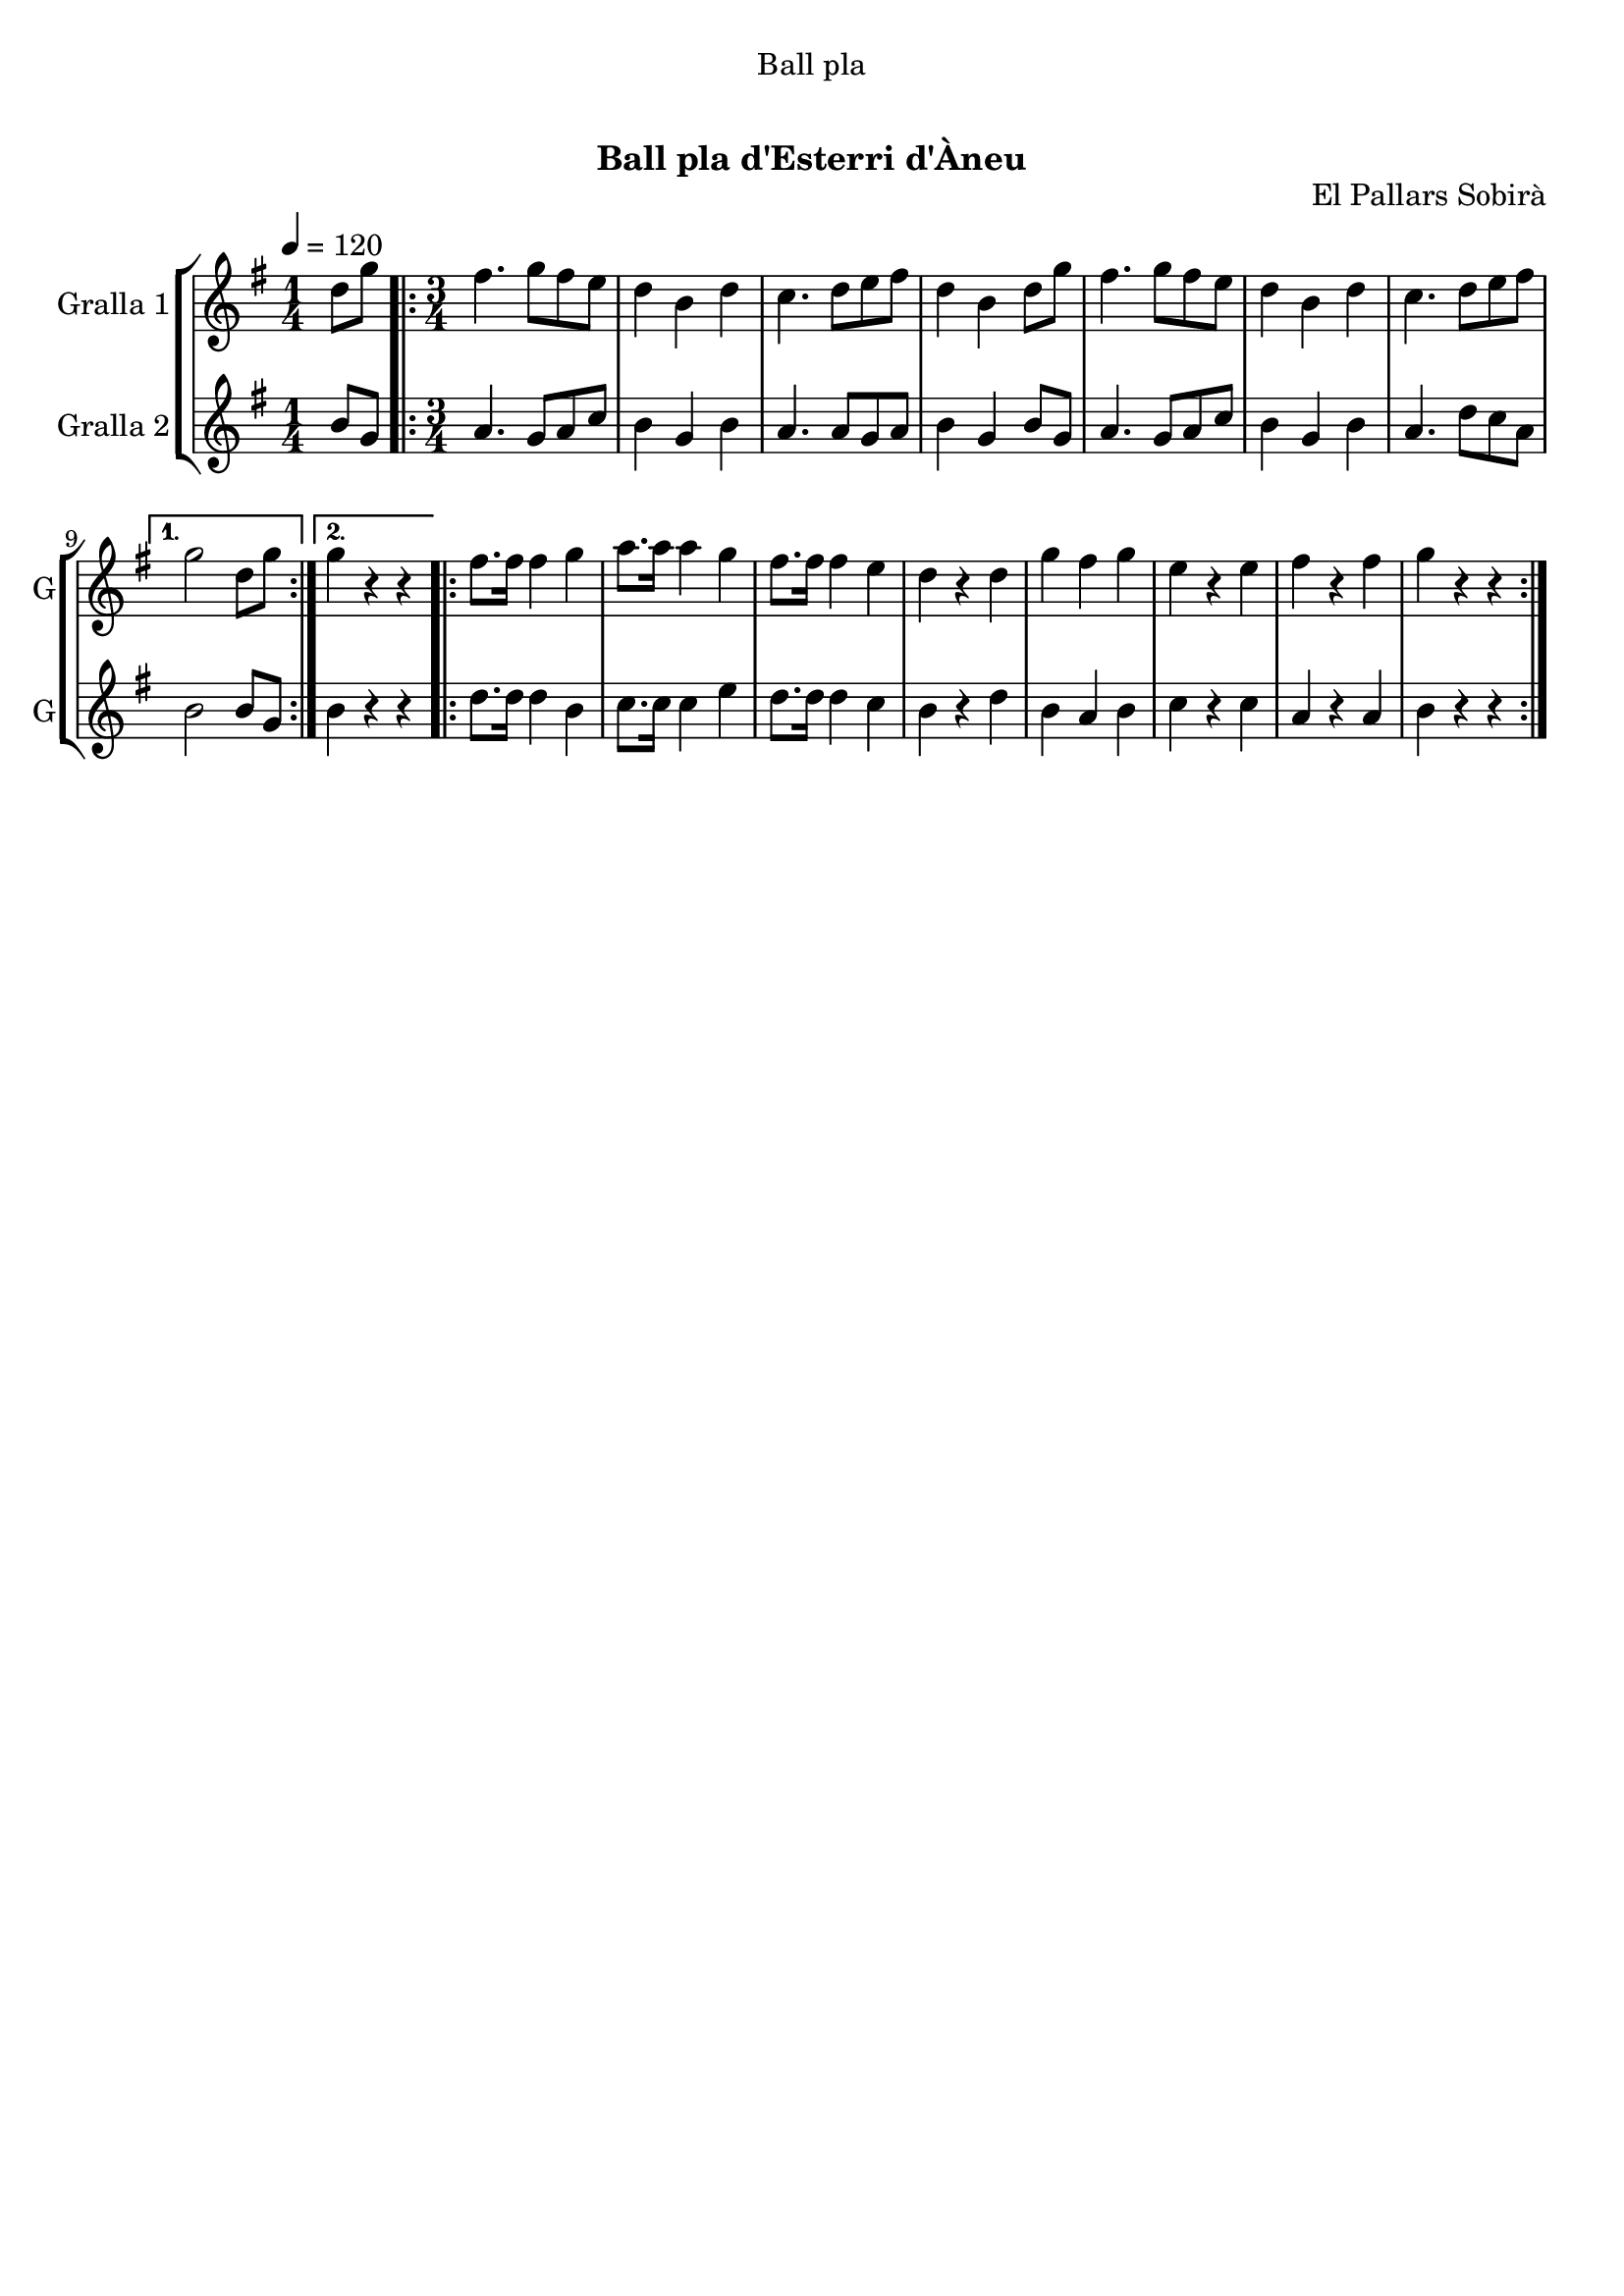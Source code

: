 \version "2.16.0"

\header {
  dedication="Ball pla"
  title="     "
  subtitle="Ball pla d'Esterri d'Àneu"
  subsubtitle=""
  poet=""
  meter=""
  piece=""
  composer=""
  arranger=""
  opus="El Pallars Sobirà"
  instrument=""
  copyright="     "
  tagline="  "
}

liniaroAa =
\relative d''
{
  \tempo 4=120
  \clef treble
  \key g \major
  \time 1/4
  d8 g  |
  \time 3/4   \repeat volta 2 { fis4. g8 fis e  |
  d4 b d  |
  c4. d8 e fis  |
  %05
  d4 b d8 g  |
  fis4. g8 fis e  |
  d4 b d  |
  c4. d8 e fis }
  \alternative { { g2 d8 g }
  %10
  { g4 r r } }
  \repeat volta 2 { fis8. fis16 fis4 g  |
  a8. a16 a4 g  |
  fis8. fis16 fis4 e  |
  d4 r d  |
  %15
  g4 fis g  |
  e4 r e  |
  fis4 r fis  |
  g4 r r  | }
}

liniaroAb =
\relative b'
{
  \tempo 4=120
  \clef treble
  \key g \major
  \time 1/4
  b8 g  |
  \time 3/4   \repeat volta 2 { a4. g8 a c  |
  b4 g b  |
  a4. a8 g a  |
  %05
  b4 g b8 g  |
  a4. g8 a c  |
  b4 g b  |
  a4. d8 c a }
  \alternative { { b2 b8 g }
  %10
  { b4 r r } }
  \repeat volta 2 { d8. d16 d4 b  |
  c8. c16 c4 e  |
  d8. d16 d4 c  |
  b4 r d  |
  %15
  b4 a b  |
  c4 r c  |
  a4 r a  |
  b4 r r  | }
}

\book {

\paper {
  print-page-number = false
}

\bookpart {
  \score {
    \new StaffGroup {
      \override Score.RehearsalMark #'self-alignment-X = #LEFT
      <<
        \new Staff \with {instrumentName = #"Gralla 1" shortInstrumentName = #"G"} \liniaroAa
        \new Staff \with {instrumentName = #"Gralla 2" shortInstrumentName = #"G"} \liniaroAb
      >>
    }
    \layout {}
  }\score { \unfoldRepeats
    \new StaffGroup {
      \override Score.RehearsalMark #'self-alignment-X = #LEFT
      <<
        \new Staff \with {instrumentName = #"Gralla 1" shortInstrumentName = #"G"} \liniaroAa
        \new Staff \with {instrumentName = #"Gralla 2" shortInstrumentName = #"G"} \liniaroAb
      >>
    }
    \midi {}
  }
}

\bookpart {
  \header {instrument="Gralla 1"}
  \score {
    \new StaffGroup {
      \override Score.RehearsalMark #'self-alignment-X = #LEFT
      <<
        \new Staff \liniaroAa
      >>
    }
    \layout {}
  }\score { \unfoldRepeats
    \new StaffGroup {
      \override Score.RehearsalMark #'self-alignment-X = #LEFT
      <<
        \new Staff \liniaroAa
      >>
    }
    \midi {}
  }
}

\bookpart {
  \header {instrument="Gralla 2"}
  \score {
    \new StaffGroup {
      \override Score.RehearsalMark #'self-alignment-X = #LEFT
      <<
        \new Staff \liniaroAb
      >>
    }
    \layout {}
  }\score { \unfoldRepeats
    \new StaffGroup {
      \override Score.RehearsalMark #'self-alignment-X = #LEFT
      <<
        \new Staff \liniaroAb
      >>
    }
    \midi {}
  }
}

}

\book {

\paper {
  print-page-number = false
  #(set-paper-size "a6landscape")
  #(layout-set-staff-size 14)
}

\bookpart {
  \header {instrument="Gralla 1"}
  \score {
    \new StaffGroup {
      \override Score.RehearsalMark #'self-alignment-X = #LEFT
      <<
        \new Staff \liniaroAa
      >>
    }
    \layout {}
  }
}

\bookpart {
  \header {instrument="Gralla 2"}
  \score {
    \new StaffGroup {
      \override Score.RehearsalMark #'self-alignment-X = #LEFT
      <<
        \new Staff \liniaroAb
      >>
    }
    \layout {}
  }
}

}

